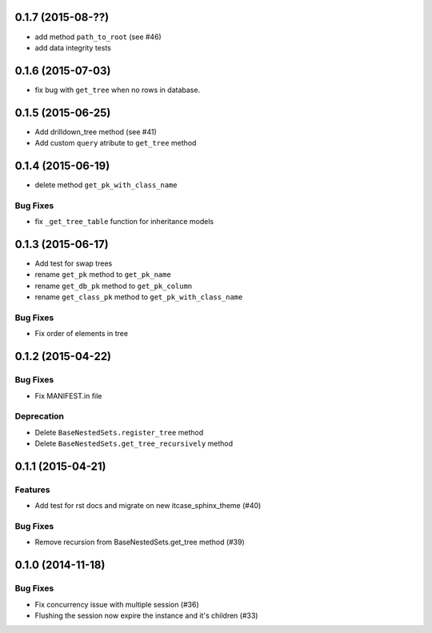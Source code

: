 0.1.7 (2015-08-??)
==================

- add method ``path_to_root`` (see #46)
- add data integrity tests

0.1.6 (2015-07-03)
==================

- fix bug with ``get_tree`` when no rows in database.

0.1.5 (2015-06-25)
==================

- Add drilldown_tree method (see #41)
- Add custom ``query`` atribute to ``get_tree`` method

0.1.4 (2015-06-19)
==================

- delete method ``get_pk_with_class_name``

Bug Fixes
---------

- fix ``_get_tree_table`` function for inheritance models

0.1.3 (2015-06-17)
==================

- Add test for swap trees
- rename ``get_pk`` method to ``get_pk_name``
- rename ``get_db_pk`` method to ``get_pk_column``
- rename ``get_class_pk`` method to ``get_pk_with_class_name``

Bug Fixes
---------

- Fix order of elements in tree

0.1.2 (2015-04-22)
==================

Bug Fixes
---------

- Fix MANIFEST.in file

Deprecation
-----------

- Delete ``BaseNestedSets.register_tree`` method
- Delete ``BaseNestedSets.get_tree_recursively`` method

0.1.1 (2015-04-21)
==================

Features
--------

- Add test for rst docs and migrate on new itcase_sphinx_theme (#40)

Bug Fixes
---------

- Remove recursion from BaseNestedSets.get_tree method (#39)

0.1.0 (2014-11-18)
==================

Bug Fixes
---------

- Fix concurrency issue with multiple session (#36)
- Flushing the session now expire the instance and it's children (#33)
